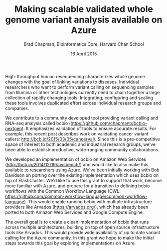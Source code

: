 #+TiTLE: Making scalable validated whole genome variant analysis available on Azure
#+AUTHOR: Brad Chapman, Bioinformatics Core, Harvard Chan School
#+DATE: 16 April 2015
#+OPTIONS: toc:nil num:nil
#+LaTeX_HEADER: \usepackage{fullpage}
#+LaTeX_HEADER: \pagenumbering{gobble}

High-throughput human resequencing characterizes whole genome changes with the
goal of linking variations to diseases. Individual researchers who want to
perform variant calling on sequencing samples from Illumina or other
technologies currently need to chain together a large collection of rapidly
changing tools. Integrating, configuring and scaling these tools involves
duplicated effort across individual research groups and companies.

We contribute to a community developed tool providing variant calling and
RNA-seq analysis called bcbio (https://github.com/chapmanb/bcbio-nextgen). It
emphasizes validation of tools to ensure accurate results. For example, this
recent post describes work on validating cancer variant callers:
http://bcb.io/2015/03/05/cancerval/. Since this is a pre-competitive space of
interest to both academic and industrial research groups, we've been able to
establish productive, wide-ranging community collaborations.

We developed an implementation of bcbio on Amazon Web Services
(http://bcb.io/2014/12/19/awsbench/) and would like to also make this available
to researchers using Azure. We've been initially working with Bob Davidson on
porting over the existing implementation which uses bcbio on top of
ElastiCluster. We'd like to use this grant to support that work, become more
familiar with Azure, and prepare for a transition to defining bcbio workflows
with the Common Workflow Language (CWL:
https://github.com/common-workflow-language/common-workflow-language). This
would enable running bcbio with multiple infrastructure providers like Arvados
(https://arvados.org/), which has already been ported to both Amazon Web
Services and Google Compute Engine.

The overall goal is to create a clean implementation of bcbio that runs across
multiple architectures, building on top of open source infrastructure tools like
Arvados. This would provide wide availability of up to date variant calling for
the Azure community. In this grant we hope to make the initial steps towards
this goal by exploring implementations on Azure.
